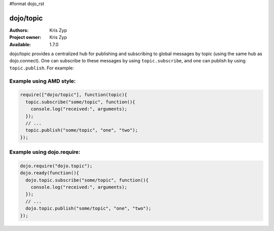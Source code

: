 #format dojo_rst

dojo/topic
==========

:Authors: Kris Zyp
:Project owner: Kris Zyp
:Available: 1.7.0

dojo/topic provides a centralized hub for publishing and subscribing to global messages by topic (using the same hub as dojo.connect). One can subscribe to these messages by using ``topic.subscribe``, and one can publish by using ``topic.publish``. For example:

Example using AMD style:
------------------------

.. code-block :: javascript

  require(["dojo/topic"], function(topic){
    topic.subscribe("some/topic", function(){
      console.log("received:", arguments);
    });
    // ...
    topic.publish("some/topic", "one", "two");
  });

Example using dojo.require:
---------------------------

.. code-block :: javascript

  dojo.require("dojo.topic");
  dojo.ready(function(){
    dojo.topic.subscribe("some/topic", function(){
      console.log("received:", arguments);
    });
    // ...
    dojo.topic.publish("some/topic", "one", "two");
  });
